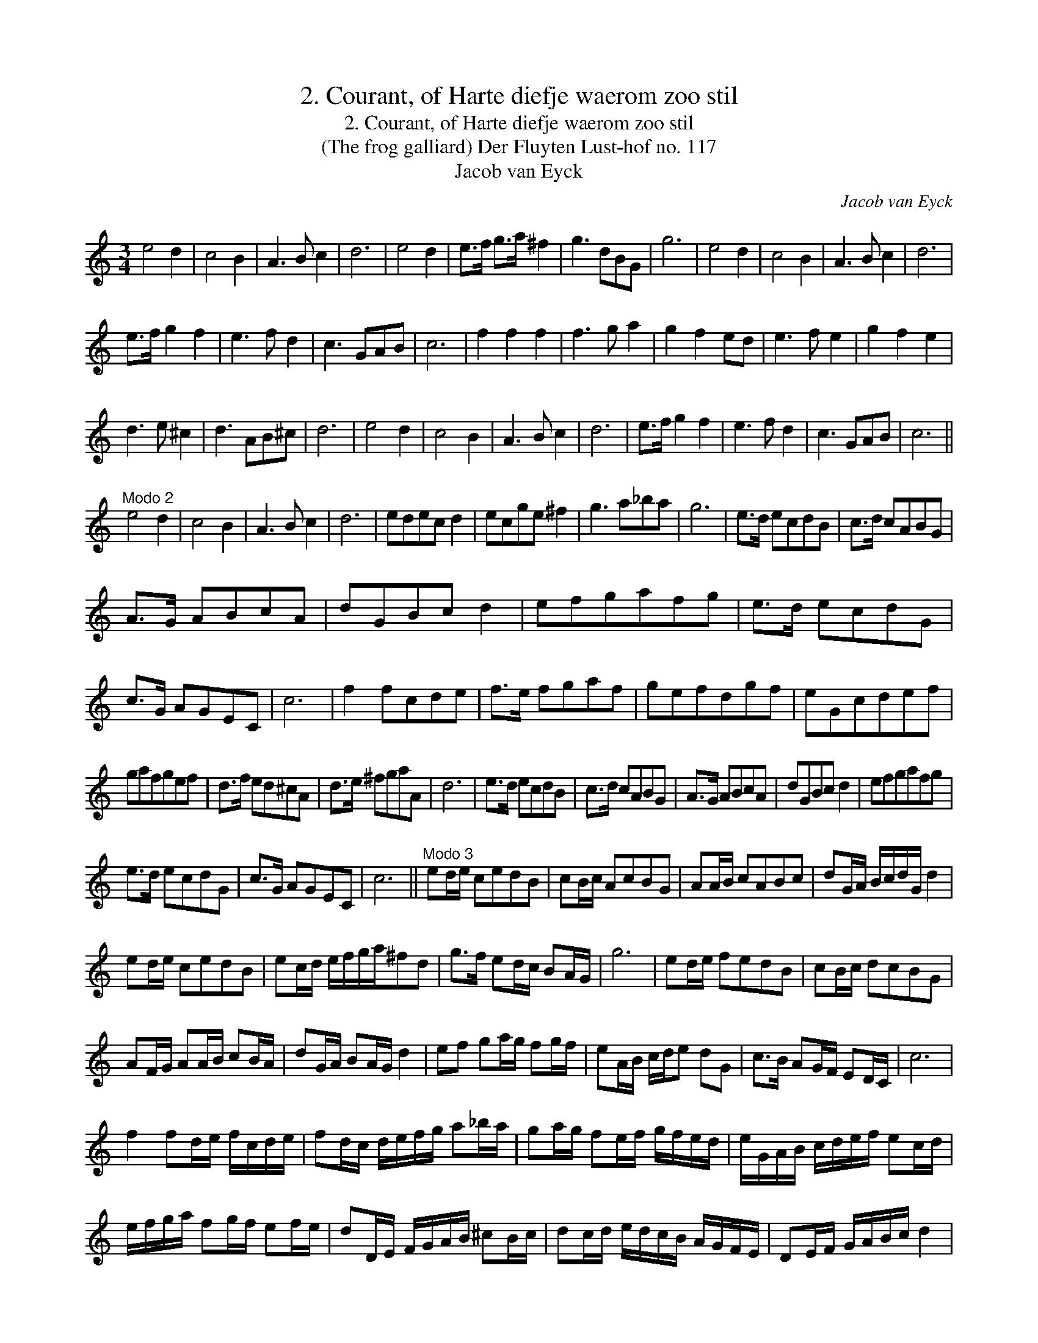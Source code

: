 X:1
T:2. Courant, of Harte diefje waerom zoo stil
T:2. Courant, of Harte diefje waerom zoo stil
T:(The frog galliard) Der Fluyten Lust-hof no. 117
T:Jacob van Eyck
C:Jacob van Eyck
L:1/8
M:3/4
K:C
V:1 treble 
V:1
 e4 d2 | c4 B2 | A3 B c2 | d6 | e4 d2 | e>f g>a ^f2 | g3 dBG | g6 | e4 d2 | c4 B2 | A3 B c2 | d6 | %12
 e>f g2 f2 | e3 f d2 | c3 GAB | c6 | f2 f2 f2 | f3 g a2 | g2 f2 ed | e3 f e2 | g2 f2 e2 | %21
 d3 e ^c2 | d3 AB^c | d6 | e4 d2 | c4 B2 | A3 B c2 | d6 | e>f g2 f2 | e3 f d2 | c3 GAB | c6 || %32
"^Modo 2" e4 d2 | c4 B2 | A3 B c2 | d6 | edec d2 | ecge ^f2 | g3 a_ba | g6 | e>d ecdB | c>d cABG | %42
 A>G ABcA | dGBc d2 | efgafg | e>d ecdG | c>G AGEC | c6 | f2 fcde | f>e fgaf | gefdgf | eGcdef | %52
 gafgef | d>f ed^cA | d>e ^fgaA | d6 | e>d ecdB | c>d cABG | A>G ABcA | dGBc d2 | efgafg | %61
 e>d ecdG | c>G AGEC | c6 ||"^Modo 3" ed/e/ cedB | cB/c/ AcBG | AA/B/ cABc | dG/A/ B/c/d/G/ d2 | %68
 ed/e/ cedB | ec/d/ e/f/g/a/^fd | g>f ed/c/ BA/G/ | g6 | ed/e/ fedB | cB/c/ dcBG | %74
 AF/G/ AA/B/ cB/A/ | dG/A/ BA/G/ d2 | ef ga/g/ fg/f/ | eA/B/ c/d/e dG | c>B AG/F/ ED/C/ | c6 | %80
 f2 fd/e/ f/c/d/e/ | fd/c/ d/e/f/g/ a_b/a/ | ga/g/ fe/f/ g/f/e/d/ | e/G/A/B/ c/d/e/f/ ec/d/ | %84
 e/f/g/a/ fg/f/ ef/e/ | dD/E/ F/G/A/B/ ^cB/c/ | dc/d/ e/d/c/B/ A/G/F/E/ | DE/F/ G/A/B/c/ d2 | %88
 eE/F/ G/A/B/c/ de/d/ | cC/D/ E/F/G/A/ Bc/B/ | AD/E/ F/G/A/B/ c/d/e/f/ | dG/^F/ G/A/B/c/ dA/B/ | %92
 c/d/e/f/ ga/g/ fg/f/ | eE/F/ G/A/B/c/ de/d/ | cE/F/ GC/D/ F/G/A/B/ | !fermata!c6 |] %96

